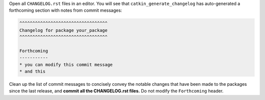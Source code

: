 Open all ``CHANGELOG.rst`` files in an editor.
You will see that ``catkin_generate_changelog`` has auto-generated a forthcoming section with notes from commit messages:

.. code-block:: rst

   ^^^^^^^^^^^^^^^^^^^^^^^^^^^^^^^^^^
   Changelog for package your_package
   ^^^^^^^^^^^^^^^^^^^^^^^^^^^^^^^^^^

   Forthcoming
   -----------
   * you can modify this commit message
   * and this

Clean up the list of commit messages to concisely convey the notable changes that have been made to the packages since the last release, and **commit all the CHANGELOG.rst files.**
Do not modify the ``Forthcoming`` header.
